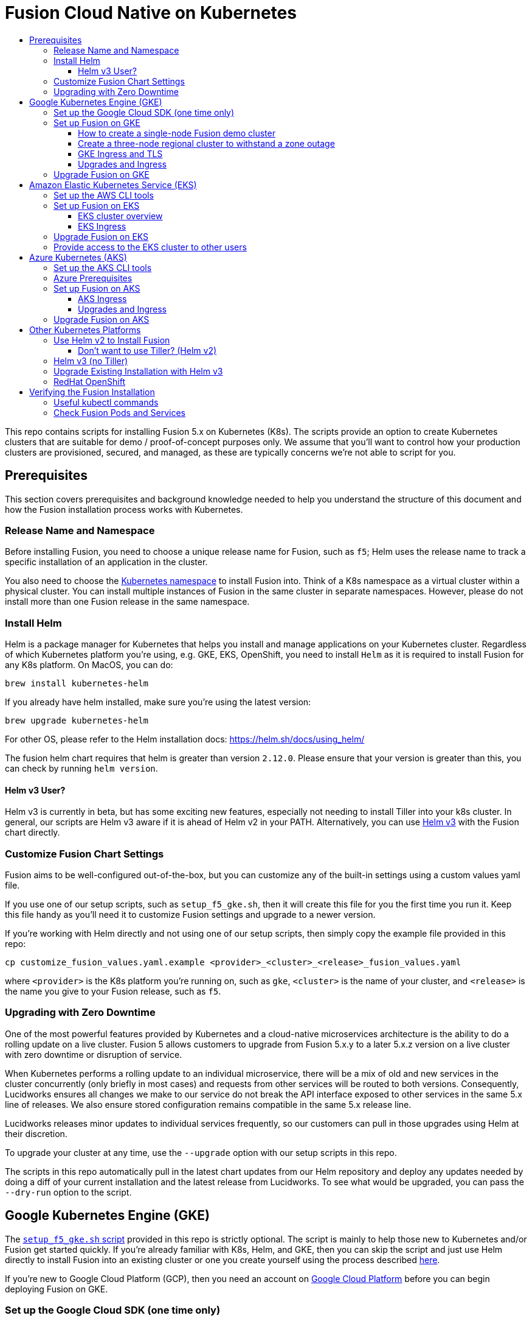= Fusion Cloud Native on Kubernetes
:toc:
:toclevels: 4
:toc-title:

This repo contains scripts for installing Fusion 5.x on Kubernetes (K8s). The scripts provide an option to create Kubernetes clusters that are suitable for demo / proof-of-concept purposes only. We assume that you'll want to control how your production clusters are provisioned, secured, and managed, as these are typically concerns we're not able to script for you.

// tag::body[]

== Prerequisites

This section covers prerequisites and background knowledge needed to help you understand the structure of this document and how the Fusion installation process works with Kubernetes.

=== Release Name and Namespace

Before installing Fusion, you need to choose a unique release name for Fusion, such as `f5`; Helm uses the release name to track a specific installation of an application in the cluster.

You also need to choose the https://kubernetes.io/docs/concepts/overview/working-with-objects/namespaces/[Kubernetes namespace] to install Fusion into.
Think of a K8s namespace as a virtual cluster within a physical cluster. You can install multiple instances of Fusion in the same cluster in separate namespaces.
However, please [.underline]#do not# install more than one Fusion release in the same namespace.

=== Install Helm

Helm is a package manager for Kubernetes that helps you install and manage applications on your Kubernetes cluster.
Regardless of which Kubernetes platform you're using, e.g. GKE, EKS, OpenShift, you need to install `Helm` as it is required to install Fusion for any K8s platform.
On MacOS, you can do:
```
brew install kubernetes-helm
```
If you already have helm installed, make sure you're using the latest version:
```
brew upgrade kubernetes-helm
```
For other OS, please refer to the Helm installation docs: https://helm.sh/docs/using_helm/

The fusion helm chart requires that helm is greater than version `2.12.0`. Please ensure that your version is greater than this, you can check by running `helm version`.

==== Helm v3 User?

Helm v3 is currently in beta, but has some exciting new features, especially not needing to install Tiller into your k8s cluster.
In general, our scripts are Helm v3 aware if it is ahead of Helm v2 in your PATH. Alternatively, you can use <<helm-v3,Helm v3>> with the Fusion chart directly.

=== Customize Fusion Chart Settings

Fusion aims to be well-configured out-of-the-box, but you can customize any of the built-in settings using a custom values yaml file.

If you use one of our setup scripts, such as `setup_f5_gke.sh`, then it will create this file for you the first time you run it. Keep this file handy as you'll need it to customize Fusion settings and upgrade to a newer version.

If you're working with Helm directly and not using one of our setup scripts, then simply copy the example file provided in this repo:
```
cp customize_fusion_values.yaml.example <provider>_<cluster>_<release>_fusion_values.yaml
```
where `<provider>` is the K8s platform you're running on, such as `gke`, `<cluster>` is the name of your cluster, and `<release>` is the name you give to your Fusion release, such as `f5`.

=== Upgrading with Zero Downtime

One of the most powerful features provided by Kubernetes and a cloud-native microservices architecture is the ability to do a rolling update on a live cluster. Fusion 5 allows customers to upgrade from Fusion 5.x.y to a later 5.x.z version on a live cluster with zero downtime or disruption of service.

When Kubernetes performs a rolling update to an individual microservice, there will be a mix of old and new services in the cluster concurrently (only briefly in most cases) and requests from other services will be routed to both versions. Consequently, Lucidworks ensures all changes we make to our service do not break the API interface exposed to other services in the same 5.x line of releases. We also ensure stored configuration remains compatible in the same 5.x release line.

Lucidworks releases minor updates to individual services frequently, so our customers can pull in those upgrades using Helm at their discretion.

To upgrade your cluster at any time, use the `--upgrade` option with our setup scripts in this repo.

The scripts in this repo automatically pull in the latest chart updates from our Helm repository and deploy any updates needed by doing a diff of your current installation and the latest release from Lucidworks.
To see what would be upgraded, you can pass the `--dry-run` option to the script.

== Google Kubernetes Engine (GKE)

// tag::gke[]

The https://github.com/lucidworks/fusion-cloud-native/blob/master/setup_f5_gke.sh[`setup_f5_gke.sh` script^] provided in this repo is strictly optional.
The script is mainly to help those new to Kubernetes and/or Fusion get started quickly.
If you're already familiar with K8s, Helm, and GKE, then you can skip the script and just use Helm directly to install Fusion into an existing cluster or one you create yourself using the process described <<helm-only,here>>.

If you're new to Google Cloud Platform (GCP), then you need an account on https://console.cloud.google.com/freetrial/intro[Google Cloud Platform^] before you can begin deploying Fusion on GKE.

[[sdk-setup]]
=== Set up the Google Cloud SDK (one time only)

If you've already installed the `gcloud` command-line tools, you can skip to <<cluster-create,Create a Fusion cluster in GKE>>.

These steps set up your local Google Cloud SDK environment so that you're ready to use the command-line tools to manage your Fusion deployment.

Usually, you only need to perform these setup steps once per local session.  After that, you're ready to link:#cluster-create[create a cluster].

.How to set up the Google Cloud SDK
. https://console.cloud.google.com/apis/library/container.googleapis.com?q=kubernetes%20engine[Enable the Kubernetes Engine API^].
. Log in to Google Cloud: `gcloud auth login`
. Set up the Google Cloud SDK:
.. `gcloud config set compute/zone <zone-name>`
+
If you are working with regional clusters instead of zone clusters, use `gcloud config set compute/region <region-name>` instead.
.. `gcloud config set core/account <email address>`
.. _New GKE projects only:_ `gcloud projects create <new-project-name>`
+
If you have already created a project, for example in the https://console.cloud.google.com/[Google Cloud Platform console^], then skip to the next step.
.. `gcloud config set project <project-name>`

Make sure you install the Kubernetes command-line tool `kubectl` using:
```
gcloud components install kubectl
gcloud components update
```

[[cluster-create]]
=== Set up Fusion on GKE

Download and run the https://github.com/lucidworks/fusion-cloud-native/blob/master/setup_f5_gke.sh[`setup_f5_gke.sh` script^] to install Fusion 5.x in a GKE cluster. To create a new cluster and install Fusion, simply do:
```
./setup_f5_gke.sh -c <cluster_name> -p <gcp_project_id> -r <release> -n <namespace>
```

Use the `--help` option to see script usage. If you want the script to create a cluster for you (the default behavior), then you need to pass the `--create` option with either `demo` or `multi_az`. If you don't want the script to create a cluster, then you need to create a cluster before running the script and simply pass the name of the existing cluster using the `-c` parameter.

If you pass `--create demo` to the script, then we create a single node GKE cluster. The minimum node type you'll need for a 1 node cluster is an `n1-standard-4` (on GKE) which has 4 CPU and 15 GB of memory. This is cutting it very close in terms of resources as you also need to host all of the Kubernetes system pods on this same node. Obviously, this works for kicking the tires on Fusion 5.0 but is not sufficient for production workloads.

You can change the instance type using the `-i` parameter; see: https://cloud.google.com/compute/docs/regions-zones/#available for an list of which machine types are available in your desired region.

__Note: If not provided the script generates a custom values file named `gke_<cluster>_<release>_fusion_values.yaml` which you can use to customize the Fusion chart.__

#WARNING# The `setup_f5_gke.sh` script installs Helm's `tiller` component into your GKE cluster with the cluster admin role. If you don't want this, then please see <<helm-only,Helm w/o Tiller>> below.

If you see an error similar to the following, then wait a few seconds and try running the `setup_f5_gke.sh` script again with the same arguments as this is usually a transient issue:
```
Error: could not get apiVersions from Kubernetes: unable to retrieve the complete list of server APIs: metrics.k8s.io/v1beta1: the server is currently unable to handle the request
```

After running the `setup_f5_gke.sh` script, proceed to the <<verifying,Verifying the Fusion Installation>> section below.

The steps below show you how to create several kinds of Fusion clusters.

==== How to create a single-node Fusion demo cluster

A single-node configuration is useful for exploring Fusion in a demo or development environment.

This type of deployment can take at least 12 minutes, plus 3–5 minutes for cluster startup.

.How to create a single-node Fusion demo cluster
. Run the setup script:
+
```
./setup_f5_gke.sh -c <cluster> -p <project> -z <zone-name> --create demo
```
+
--
* `<cluster>` value should be the name of a non-existent cluster; the script will create the new cluster.
* `<project>` must match the name of an existing project in GKE.
+
Run `gcloud config get-value project` to get this value, or see the link:#sdk-setup[GKE setup instructions].
* `<zone-name>` must match the name of the zone you set in GKE. For a demo cluster, the zone must be a specific Availability Zone and not a Region, such as `us-west1-a` instead of `us-west1`
+
Run `gcloud config get-value compute/zone` to get this value, or see the link:#sdk-setup[GKE setup instructions] to set the value.
--
+
Upon success, the script shows you where to find the Fusion UI. For example:
+
```
Fusion 5 Gateway service exposed at: <some-external-ip>:6764
```
. Access the link:/fusion-server/{version}/getting-started/fusion-server-ui/index.html[Fusion UI] by pointing your browser to the IP address and port specified in the setup script's output.

==== Create a three-node regional cluster to withstand a zone outage

With a three-node regional cluster, nodes are deployed across three separate availability zones.

```
./setup_f5_gke.sh -c <cluster> -p <project> -z <zone-name> --create multi_az
```

In this configuration, we want a ZooKeeper and Solr instance on each node, which allows the cluster to retain ZK quorum and remain operational after losing one node, such as during an outage in one availability zone.

When running in a multi-zone cluster, each Solr node has the `solr_zone` system property set to the zone it is running in, such as `-Dsolr_zone=us-west1-a`.

==== GKE Ingress and TLS

The Fusion proxy service provides authentication and serves as an API gateway for accessing all other Fusion services.
It's typical to use an Ingress for TLS termination in front of the proxy service.

The `setup_f5_gke.sh` supports creating an Ingress with an TLS cert for a domain you own by passing: `-t -h <hostname>`

After the script runs, you need to create an A record in GCP's DNS service to map your domain name to the Ingress IP. Once this occurs, our script setup uses https://letsencrypt.org/[Let's Encrypt] to issue a TLS cert for your Ingress.

To see the status of the Let's Encrypt issued certificate, do:
```
kubectl get managedcertificates -n <namespace> -o yaml
```

Please refer to the Kubernetes documentation on configuring an Ingress for GKE: https://cloud.google.com/kubernetes-engine/docs/tutorials/http-balancer[Setting up HTTP Load Balancing with Ingress]

==== Upgrades and Ingress

*IMPORTANT* If you used the `-t -h <hostname>` options when installing your cluster, our script created an additional values yaml file named `tls-values.yaml`.

To make things easier for you when upgrading, you should add the settings from this file into your main custom values yaml file, e.g.:
```
api-gateway:
  service:
    type: "NodePort"
  ingress:
    enabled: true
    host: "<hostname>"
    tls:
      enabled: true
    annotations:
      "networking.gke.io/managed-certificates": "<RELEASE>-managed-certificate"
      "kubernetes.io/ingress.class": "gce"
```
This way you don't have to remember to pass the additional `tls-values.yaml` file when upgrading.

=== Upgrade Fusion on GKE

During installation, the script generates a file named `gke_<cluster>_<release>_fusion_values.yaml`; use this file to customize Fusion settings.
After making changes to this file, you need to run the following command:
```
./setup_f5_gke.sh -c <existing_cluster> -p <gcp_project_id> -r <release> -n <namespace> \
  --values gke_<cluster>_<release>_fusion_values.yaml --upgrade
```
You will also use the `--upgrade` option to upgrade to a newer version of Fusion, such as 5.0.2.

If you're using the `default` namespace and see an error similar to the following, then simply pass the `--force` parameter when upgrading:
```
Namespace default is owned by: , by we are: OWNER please provide the --force parameter if you are sure you wish to upgrade this namespace
```
_This owner label check before upgrading is in place as a safeguard for shared clusters with Fusion deployed to multiple namespaces._

After running the upgrade, use `kubectl get pods` to see the changes being applied to your cluster. It may take several minutes to perform the upgrade as new Docker images need to be pulled from DockerHub.
To see the versions of running pods, do:
```
kubectl get po -o jsonpath='{..image}'  | tr -s '[[:space:]]' '\n' | sort | uniq
```

// end::gke[]

== Amazon Elastic Kubernetes Service (EKS)

// tag::eks[]

The https://github.com/lucidworks/fusion-cloud-native/blob/master/setup_f5_eks.sh[`setup_f5_eks.sh` script^] provided in this repo is strictly optional.
The script is mainly to help those new to Kubernetes and/or Fusion get started quickly.
If you're already familiar with K8s, Helm, and EKS, then you use Helm directly to install Fusion into an existing cluster or one you create yourself using the process described <<helm-only,here>>.

If you're new to Amazon Web Services (AWS), then please visit the Amazon Web Services https://aws.amazon.com/getting-started/[Getting Started Center] to set up an account.

If you're new to Kubernetes and EKS, then we recommend going through Amazon's https://eksworkshop.com/introduction/[EKS Workshop] before proceeding with Fusion.

[[eks-setup]]
=== Set up the AWS CLI tools

Before launching an EKS cluster, you need to install and configure `kubectl`, `aws`, `eksctl`, `aws-iam-authenticator` using the links provided below:

.Required AWS Command-line Tools:
. kubectl: https://kubernetes.io/docs/tasks/tools/install-kubectl/[Install kubectl]
. aws: https://docs.aws.amazon.com/cli/latest/userguide/cli-chap-install.html[Installing the AWS CLI]
. eksctl: https://docs.aws.amazon.com/eks/latest/userguide/getting-started-eksctl.html[Getting Started with eksctl]
. aws-iam-authenticator: https://docs.aws.amazon.com/eks/latest/userguide/install-aws-iam-authenticator.html[AWS IAM Authenticator for Kubernetes]

Run `aws configure` to configure a profile for authenticating to AWS. You'll use the profile name you configure in this step, which defaults to `default`, as the `-p` argument to the `setup_f5_eks.sh` script in the next section.

NOTE: When working in Ubuntu, avoid using the eksctl snap version. Alternative sources can have different versions that could cause command failures.

[[eks-cluster-create]]
=== Set up Fusion on EKS


To create a cluster in EKS the following IAM policies are required:

* AmazonEC2FullAccess
* AWSCloudFormationFullAccess
* EKS Permissions:
  ** eks:DeleteCluster
  ** eks:UpdateClusterVersion
  ** eks:ListUpdates
  ** eks:DescribeUpdate
  ** eks:DescribeCluster
  ** eks:ListClusters
  ** eks:CreateCluster
* VPC Permissions:
  ** ec2:DeleteSubnet
  ** ec2:DeleteVpcEndpoints
  ** ec2:CreateVpc
  ** ec2:AttachInternetGateway
  ** ec2:DetachInternetGateway
  ** ec2:DisassociateSubnetCidrBlock
  ** ec2:DescribeVpcAttribute
  ** ec2:AssociateVpcCidrBlock
  ** ec2:ModifySubnetAttribute
  ** ec2:DisassociateVpcCidrBlock
  ** ec2:CreateVpcEndpoint
  ** ec2:DescribeVpcs
  ** ec2:CreateInternetGateway
  ** ec2:AssociateSubnetCidrBlock
  ** ec2:ModifyVpcAttribute
  ** ec2:DeleteInternetGateway
  ** ec2:DeleteVpc
  ** ec2:CreateSubnet
  ** ec2:DescribeSubnets
  ** ec2:ModifyVpcEndpoint
* IAM Permissions:
  ** iam:CreateInstanceProfile
  ** iam:DeleteInstanceProfile
  ** iam:GetRole
  ** iam:GetPolicyVersion
  ** iam:UntagRole
  ** iam:GetInstanceProfile
  ** iam:GetPolicy
  ** iam:TagRole
  ** iam:RemoveRoleFromInstanceProfile
  ** iam:DeletePolicy
  ** iam:CreateRole
  ** iam:DeleteRole
  ** iam:AttachRolePolicy
  ** iam:PutRolePolicy
  ** iam:ListInstanceProfiles
  ** iam:AddRoleToInstanceProfile
  ** iam:CreatePolicy
  ** iam:ListInstanceProfilesForRole
  ** iam:PassRole
  ** iam:DetachRolePolicy
  ** iam:DeleteRolePolicy
  ** iam:CreatePolicyVersion
  ** iam:GetRolePolicy
  ** iam:DeletePolicyVersion

Download and run the https://github.com/lucidworks/fusion-cloud-native/blob/master/setup_f5_eks.sh[`setup_f5_eks.sh` script^] to install Fusion 5.x in a EKS cluster. To create a new cluster and install Fusion, simply do:
```
./setup_f5_eks.sh -c <cluster_name> -p <aks_resource_group>
```

If you want the script to create a cluster for you (the default behavior), then you need to pass the `--create` option with either `demo` or `multi_az`.
If you don't want the script to create a cluster, then you need to create a cluster before running the script and simply pass the name of the existing cluster using the `-c` parameter.

Use the `--help` option to see full script usage.

#WARNING# The `setup_f5_eks.sh` script installs Helm's `tiller` component into your EKS cluster with the cluster admin role. If you don't want this, then please see <<helm-only,Helm w/o Tiller>> below.

#WARNING# The `setup_f5_eks.sh` script creates a service account that provides S3 read-only permissions to the created pods.

After running the `setup_f5_eks.sh` script, proceed to the <<verifying,Verifying the Fusion Installation>> section below.

==== EKS cluster overview

The EKS cluster is created using `eksctl` (https://eksctl.io/). By default it will setup the following resources in your AWS account:

- A dedicated VPC for the EKS cluster in the specified region with CIDR: `192.168.0.0/16`
- 3 Public and 3 Private subnets within the created VPC, each with a `/19` CIDR range, along with the corresponding route tables.
- A NAT gateway in each Public subnet
- An Auto Scaling Group of the instance type specified by the script, which defaults to `m5.2xlarge`, with 3 instances spanning the public subnets.

See https://eksctl.io/usage/vpc-networking/ for more information on the networking setup.

==== EKS Ingress

The `setup_f5_eks.sh` script exposes the Fusion proxy service on an external IP over HTTP. This is done for demo or getting started purposes. However, you're strongly encouraged to configure a K8s Ingress with TLS termination in front of the proxy service.
See: https://aws.amazon.com/premiumsupport/knowledge-center/terminate-https-traffic-eks-acm/

=== Upgrade Fusion on EKS

During installation, the script generates a file named `eks_<cluster>_<release>_fusion_values.yaml`. Use this file to customize Fusion settings. After making changes to this file, run the following command:
```
./setup_f5_eks.sh -c <existing_cluster> -p <aks_resource_group> -r <release> -n <namespace> \
  --values eks_<cluster>_<release>_fusion_values.yaml --upgrade
```
You will also use the `--upgrade` option to upgrade to a newer version of Fusion, such as 5.0.2.

=== Provide access to the EKS cluster to other users

Initially, only the user that created the Amazon EKS cluster has `system:masters` permissions to configure the cluster. In order to extend the permissions, a `ConfigMap` should be created to allow access to IAM users or roles.

For providing these permissions, use the following yaml file as a template, replacing the required values:

aws-auth.yaml
```
apiVersion: v1
kind: ConfigMap
metadata:
  name: aws-auth
  namespace: kube-system
data:
  mapRoles: |
    - rolearn: <node_instance_role_arn>
      username: system:node:{{EC2PrivateDNSName}}
      groups:
        - system:bootstrappers
        - system:nodes
  mapUsers: |
    - userarn: arn:aws:iam::<account_id>:user/<username>
      username: <username>
      groups:
        - system:masters
```

Use the following command for applying the yaml file: `kubectl apply -f aws-auth.yaml`

// end::eks[]

== Azure Kubernetes (AKS)

// tag::aks[]

The https://github.com/lucidworks/fusion-cloud-native/blob/master/setup_f5_aks.sh[`setup_f5_aks.sh` script^] provided in this repo is strictly optional.
The script is mainly to help those new to Kubernetes and/or Fusion get started quickly.
If you're already familiar with K8s, Helm, and AKS, then you use Helm directly to install Fusion into an existing cluster or one you create yourself using the process described <<helm-only,here>>.

If you're new to Azure, then please visit https://azure.microsoft.com/en-us/free/search/[^] to set up an account.

[[aks-setup]]
=== Set up the AKS CLI tools

Before launching an AKS cluster, you need to install and configure `kubectl` and `az` using the links provided below:

.Required AKS Command-line Tools:
. `kubectl`: https://kubernetes.io/docs/tasks/tools/install-kubectl/[Install kubectl]
. `az`: https://docs.microsoft.com/en-us/cli/azure/install-azure-cli?view=azure-cli-latest[Installing the Azure CLI]

To confirm your account access and command-line tools are set up correctly, run the `az login` command (`az login –help` to see available options).

=== Azure Prerequisites

To launch a cluster in AKS (or pretty much do anything with Azure) you need to setup a Resource Group. Resource Groups are a way of organizing and managing related resources in Azure.
For more information about resource groups, see https://docs.microsoft.com/en-us/azure/azure-resource-manager/resource-group-overview#resource-groups[^].

You also need to choose a location where you want to spin up your AKS cluster, such as `westus2`. For a list of locations you can choose, see https://azure.microsoft.com/en-us/global-infrastructure/locations/[^].

Use the Azure console in your browser to create a resource group, or simply do:
```
az group create -g $AZURE_RESOURCE_GROUP -l $AZURE_LOCATION
```

.To recap, you should have the following requirements in place:
. Azure Account set up.
. `azure-cli` (`az`) command-line tools installed.
. `az` login working.
. Created an Azure Resource Group and selected a location to launch the cluster.

[[aks-cluster-create]]
=== Set up Fusion on AKS

Download and run the https://github.com/lucidworks/fusion-cloud-native/blob/master/setup_f5_aks.sh[`setup_f5_aks.sh` script^] to install Fusion 5.x in a AKS cluster. To create a new cluster and install Fusion, simply do:
```
./setup_f5_aks.sh -c <cluster_name> -p <aks_resource_group>
```
If you don't want the script to create a cluster, then you need to create a cluster before running the script and simply pass the name of the existing cluster using the `-c` parameter.

Use the `--help` option to see full script usage.

By default, our script installs Fusion into the default namespace; think of a K8s namespace as a virtual cluster within a physical cluster. You can install multiple instances of Fusion in the same cluster in separate namespaces. However, please do not install more than one Fusion release in the same namespace.

You can override the namespace using the `-n` option. In addition, our script uses f5 for the Helm release name; you can customize this using the `-r` option. Helm uses the release name you provide to track a specific instance of an installation, allowing you to perform updates and rollback changes for that specific release only.

You can also pass the `--preview` option to the script, which enables soon-to-be-released features for AKS, such as deploying a multi-zone cluster across 3 availability zones for higher availability guarantees. For more information about the Availability Zone feature, see https://docs.microsoft.com/en-us/azure/aks/availability-zones[^].

It takes a while for AKS to spin up the new cluster. The cluster will have three Standard_D4_v3 nodes which have 4 CPU cores and 16 GB of memory. Behind the scenes, our script calls the `az aks create` command.

WARNING: The `setup_f5_aks.sh` script installs Helm's `tiller` component into your AKS cluster with the cluster admin role.
ifdef::env-github[]
If you don't want this, then please see <<helm-only,Helm w/o Tiller>> below.
endif::[]

After running the `setup_f5_aks.sh` script, proceed to <<verifying,Verifying the Fusion Installation>>.

==== AKS Ingress

The `setup_f5_aks.sh` script exposes the Fusion proxy service on an external IP over HTTP. This is done for demo or getting started purposes. However, you're strongly encouraged to configure a K8s Ingress with TLS termination in front of the proxy service.

Use the `-t` and `-h <hostname>` options to have our script create an Ingress with a TLS certificate issued by Let's Encrypt.

==== Upgrades and Ingress

IMPORTANT: If you used the `-t -h <hostname>` options when installing your cluster, our script created an additional values yaml file named `tls-values.yaml`.

To make things easier for you when upgrading, you should add the settings from this file into your main custom values yaml file.  For example:
```
api-gateway:
  service:
    type: "NodePort"
  ingress:
    enabled: true
    host: "<hostname>"
    tls:
      enabled: true
    annotations:
      "networking.gke.io/managed-certificates": "<RELEASE>-managed-certificate"
      "kubernetes.io/ingress.class": "gce"
```
This way, you don't have to remember to pass the additional `tls-values.yaml` file when upgrading.

=== Upgrade Fusion on AKS

During installation, the script generates a file named `aks_<cluster>_<release>_fusion_values.yaml`. Use this file to customize Fusion settings. After making changes to this file, run the following command:
```
./setup_f5_aks.sh -c <existing_cluster> -p <aks_resource_group> -r <release> -n <namespace> \
  --values aks_<cluster>_<release>_fusion_values.yaml --upgrade
```
You will also use the `--upgrade` option to upgrade to a newer version of Fusion.

// end::aks[]

== Other Kubernetes Platforms

// tag::other[]

If you're not running on managed K8s platform like GKE, AKS, or EKS, you can use Helm to install the Fusion chart to an existing Kubernetes cluster.

[[helm-only]]
=== Use Helm v2 to Install Fusion

Start by copying the example custom values yaml file provided in this repo:
```
cp customize_fusion_values.yaml.example <provider>_<cluster>_<release>_fusion_values.yaml
```
where `<provider>` is the K8s platform you're running on, such as `gke`, `<cluster>` is the name of your cluster, and `<release>` is the name you give to your Fusion release, such as `f5`.

This file is referred to as `${MY_VALUES}` in the commands below, be sure to replace it with the correct file name for your environment.

Review the settings in the custom values YAML file to ensure the defaults are appropriate for your environment, such as the number of Solr and Zookeeper replicas.
After making changes to the custom values YAML file, install Fusion using the following commands:

```
RELEASE=f5
NAMESPACE=default

helm repo add lucidworks https://charts.lucidworks.com
helm repo update
helm install --timeout 240 --namespace "${NAMESPACE}" -n "${RELEASE}" lucidworks/fusion --values "${MY_VALUES}" --version 5.0.2-7
kubectl rollout status deployment/${RELEASE}-api-gateway --timeout=600s --namespace "${NAMESPACE}"
```

ifdef::env-github[]
For more information, please see the Fusion documentation: https://doc.lucidworks.com/fusion-server/5.0/deployment/kubernetes/index.html
endif::[]

==== Don't want to use Tiller? (Helm v2)

Tiller, the server-side component of Helm, has known https://engineering.bitnami.com/articles/running-helm-in-production.html[security concerns^].
If your K8s administrators do not allow the use of Tiller for installing Helm charts, then you can use Helm 3 (currently in beta) or use Helm's template command to render the Fusion chart into a single K8s manifest file:
```
RELEASE=f5
NAMESPACE=default

helm repo add lucidworks https://charts.lucidworks.com
helm repo update
helm fetch --version 5.0.2-7 --untar lucidworks/fusion
helm template -n "${RELEASE}" --namespace "${NAMESPACE}" --values "${MY_VALUES}" fusion > ${RELEASE}_${NAMESPACE}_fusion_install.yaml
kubectl apply -f "${RELEASE}_${NAMESPACE}_fusion_install.yaml" --namespace "${NAMESPACE}"
```

[[helm-v3]]
=== Helm v3 (no Tiller)

Helm v3 does not have a server-side Tiller component. For more information about Helm v3, see: https://v3.helm.sh/

__NOTE: Our `setup_f5_*.sh` scripts also support Helm v3 if it is in your PATH before Helm v2.__

- https://github.com/helm/helm/releases[Download the latest helm v3 beta^] (for example, `Helm v3.0.0-rc.3`).
- Extract it to a directory such as: `/usr/local/helm3`
- Run the following commands:

```
HELM3_HOME=/usr/local/helm3
RELEASE=f5
NAMESPACE=default

${HELM3_HOME}/helm version --short
${HELM3_HOME}/helm repo add lucidworks https://charts.lucidworks.com
${HELM3_HOME}/helm repo update
${HELM3_HOME}/helm install ${RELEASE} lucidworks/fusion --timeout=240s --namespace "${NAMESPACE}" --values "${MY_VALUES}" --version 5.0.2-7
kubectl rollout status deployment/${RELEASE}-api-gateway --timeout=600s --namespace "${NAMESPACE}"
```

===  Upgrade Existing Installation with Helm v3

To update an existing installation, do:
```
HELM3_HOME=/usr/local/helm3
RELEASE=f5
NAMESPACE=default
${HELM3_HOME}/helm repo update
${HELM3_HOME}/helm upgrade ${RELEASE} "lucidworks/fusion" --namespace "${NAMESPACE}" --values "${MY_VALUES}"
```

Except for Zookeeper, all K8s deployments and statefulsets use a RollingUpdate update policy, e.g.:
```
  strategy:
    rollingUpdate:
      maxSurge: 25%
      maxUnavailable: 25%
    type: RollingUpdate
```

Zookeepers use `OnDelete` to avoid changing critical stateful pods in the Fusion deployment.
Thus, after performing the upgrade, to get changes to Zookeeper (uncommon) to apply, you need to manually delete the pods, e.g.
```
kubectl delete po f5-zookeeper-0
```
Do this one-by-one for each pod and verify the new pod is healthy and serving traffic before deleting the next healthy pod.

Alternatively, you can set the `updateStrategy` under the zookeeper section in your `"${MY_VALUES}"` file:

```
solr:
  ...
  zookeeper:
    updateStrategy:
      type: "RollingUpdate"
```

=== RedHat OpenShift

We can deploy Fusion in an existing OpenShift cluster. This cluster should be created using https://cloud.redhat.com/openshift/install[OpenShift Infraestructure Provider^] (Red Hat Customer Portal account is required). OpenShift Online services are not supported.

In case tiller is required, the cluster security needs to be relaxed to allow images to run with different UIDs:

```
oc adm policy add-scc-to-group anyuid system:authenticated
```

// end::other[]

// tag::verify[]

[[verifying]]
== Verifying the Fusion Installation

In this section, we provide some tips on how to verify the Fusion installation. First, let's review some useful kubectl commands.

=== Useful kubectl commands

When working with Kubernetes on the command-line, it's useful to create a shell alias for `kubectl`, e.g.:
```
alias k=kubectl
```

Set the namespace for `kubectl` if not using the default:
```
kubectl config set-context --current --namespace=<NAMESPACE>
```
__This saves you from having to pass `-n` with every command.__

Get a list of running pods: `k get pods`

Get logs for a pod using a label: `k logs –l app.kubernetes.io/component=query-pipeline`

Get pod deployment spec and details: `k get pods <pod_id> -o yaml`

Get details about a pod events: `k describe po <pod_id>`

Port forward to a specific pod: `k port-forward <pod_id> 8983:8983`

SSH into a pod: `k exec -it <pod_id> -- /bin/bash`

CPU/Memory usage report for pods: `k top pods`

Forcefully kill a pod: `k delete po <pod_id> --force --grace-period 0`

Scale up (or down) a deployment: `k scale deployment.v1.apps/<id> --replicas=N`

Get a list of pod versions: `k get po -o jsonpath='{..image}'  | tr -s '[[:space:]]' '\n' | sort | uniq`

=== Check Fusion Pods and Services

Once the install script completes, you can check that all pods and services are available using:
```
kubectl get pods
```

If all goes well, you should see a list of pods similar to:
```
NAME                                     READY   STATUS    RESTARTS   AGE
f5-admin-ui-669bb68f74-pjqtw           1/1     Running   0          19h
f5-api-gateway-6f7fdd69d-bt2nc         1/1     Running   0          19h
f5-auth-ui-b4dfd4f6d-f9tb6             1/1     Running   0          19h
f5-classic-rest-service-0              1/1     Running   1          19h
f5-devops-ui-768cf6f55b-wphsw          1/1     Running   0          19h
f5-fusion-admin-5888f54447-hprt6       1/1     Running   0          19h
f5-fusion-indexing-76dfb65dfd-929f4    1/1     Running   0          19h
f5-insights-686464b75b-6pzw5           1/1     Running   0          19h
f5-job-launcher-5d84c859c4-dl7s9       1/1     Running   0          19h
f5-job-rest-server-fb99fcfd7-lmqvd     1/1     Running   0          19h
f5-logstash-0                          1/1     Running   0          19h
f5-ml-model-service-8574b96c68-jqt88   2/2     Running   0          17h
f5-query-pipeline-77956f56f8-22wg7     1/1     Running   0          19h
f5-rest-service-77ff7d45-rbrn4         1/1     Running   0          19h
f5-rpc-service-67b6f4bf49-2d65g        1/1     Running   1          19h
f5-rules-ui-65d59dc5b4-5ntq9           1/1     Running   0          19h
f5-solr-0                              1/1     Running   0          19h
f5-webapps-7d9497c485-bbtg9            1/1     Running   0          19h
f5-zookeeper-0                         1/1     Running   0          19h
```
The number of pods per deployment / statefulset will vary based on your cluster size and replicaCount settings in your custom values yaml file.
Also, don't worry if you see some pods having been restarted as that just means they were too slow to come up and Kubernetes killed and restarted them.
You do want to see at least one pod running for every service. If a pod is not running after waiting a sufficient amount of time,
use `kubectl logs <pod_id>` to see the logs for that pod; to see the logs for previous versions of a pod, use: `kubectl logs <pod_id> -p`.
You can also look at the actions Kubernetes performed on the pod using `kubectl describe po <pod_id>`.

To see a list of Fusion services, do:
```
kubectl get svc
```

For an overview of the various Fusion 5 microservices, see: https://doc.lucidworks.com/fusion-server/5.0/deployment/kubernetes/microservices.html

// end::verify[]


// end::body[]
